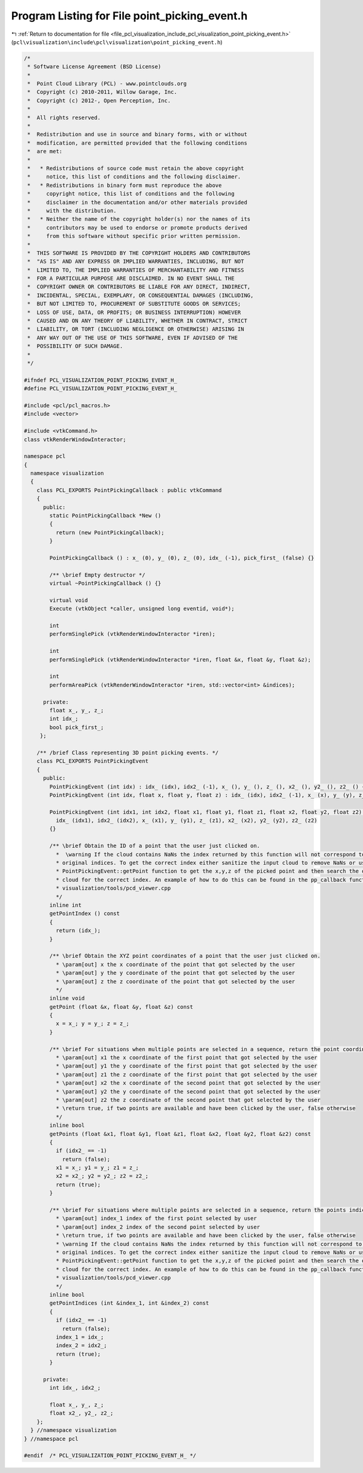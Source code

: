 
.. _program_listing_file_pcl_visualization_include_pcl_visualization_point_picking_event.h:

Program Listing for File point_picking_event.h
==============================================

|exhale_lsh| :ref:`Return to documentation for file <file_pcl_visualization_include_pcl_visualization_point_picking_event.h>` (``pcl\visualization\include\pcl\visualization\point_picking_event.h``)

.. |exhale_lsh| unicode:: U+021B0 .. UPWARDS ARROW WITH TIP LEFTWARDS

.. code-block:: cpp

   /*
    * Software License Agreement (BSD License)
    *
    *  Point Cloud Library (PCL) - www.pointclouds.org
    *  Copyright (c) 2010-2011, Willow Garage, Inc.
    *  Copyright (c) 2012-, Open Perception, Inc.
    *
    *  All rights reserved.
    *
    *  Redistribution and use in source and binary forms, with or without
    *  modification, are permitted provided that the following conditions
    *  are met:
    *
    *   * Redistributions of source code must retain the above copyright
    *     notice, this list of conditions and the following disclaimer.
    *   * Redistributions in binary form must reproduce the above
    *     copyright notice, this list of conditions and the following
    *     disclaimer in the documentation and/or other materials provided
    *     with the distribution.
    *   * Neither the name of the copyright holder(s) nor the names of its
    *     contributors may be used to endorse or promote products derived
    *     from this software without specific prior written permission.
    *
    *  THIS SOFTWARE IS PROVIDED BY THE COPYRIGHT HOLDERS AND CONTRIBUTORS
    *  "AS IS" AND ANY EXPRESS OR IMPLIED WARRANTIES, INCLUDING, BUT NOT
    *  LIMITED TO, THE IMPLIED WARRANTIES OF MERCHANTABILITY AND FITNESS
    *  FOR A PARTICULAR PURPOSE ARE DISCLAIMED. IN NO EVENT SHALL THE
    *  COPYRIGHT OWNER OR CONTRIBUTORS BE LIABLE FOR ANY DIRECT, INDIRECT,
    *  INCIDENTAL, SPECIAL, EXEMPLARY, OR CONSEQUENTIAL DAMAGES (INCLUDING,
    *  BUT NOT LIMITED TO, PROCUREMENT OF SUBSTITUTE GOODS OR SERVICES;
    *  LOSS OF USE, DATA, OR PROFITS; OR BUSINESS INTERRUPTION) HOWEVER
    *  CAUSED AND ON ANY THEORY OF LIABILITY, WHETHER IN CONTRACT, STRICT
    *  LIABILITY, OR TORT (INCLUDING NEGLIGENCE OR OTHERWISE) ARISING IN
    *  ANY WAY OUT OF THE USE OF THIS SOFTWARE, EVEN IF ADVISED OF THE
    *  POSSIBILITY OF SUCH DAMAGE.
    *
    */
   
   #ifndef PCL_VISUALIZATION_POINT_PICKING_EVENT_H_
   #define PCL_VISUALIZATION_POINT_PICKING_EVENT_H_
   
   #include <pcl/pcl_macros.h>
   #include <vector>
   
   #include <vtkCommand.h>
   class vtkRenderWindowInteractor;
   
   namespace pcl
   {
     namespace visualization
     {
       class PCL_EXPORTS PointPickingCallback : public vtkCommand
       {
         public:
           static PointPickingCallback *New () 
           { 
             return (new PointPickingCallback); 
           }
   
           PointPickingCallback () : x_ (0), y_ (0), z_ (0), idx_ (-1), pick_first_ (false) {}
         
           /** \brief Empty destructor */
           virtual ~PointPickingCallback () {}
   
           virtual void
           Execute (vtkObject *caller, unsigned long eventid, void*);
   
           int
           performSinglePick (vtkRenderWindowInteractor *iren);
   
           int
           performSinglePick (vtkRenderWindowInteractor *iren, float &x, float &y, float &z);
   
           int
           performAreaPick (vtkRenderWindowInteractor *iren, std::vector<int> &indices);
   
         private:
           float x_, y_, z_;
           int idx_;
           bool pick_first_;
        };
   
       /** /brief Class representing 3D point picking events. */
       class PCL_EXPORTS PointPickingEvent
       {
         public:
           PointPickingEvent (int idx) : idx_ (idx), idx2_ (-1), x_ (), y_ (), z_ (), x2_ (), y2_ (), z2_ () {}
           PointPickingEvent (int idx, float x, float y, float z) : idx_ (idx), idx2_ (-1), x_ (x), y_ (y), z_ (z), x2_ (), y2_ (), z2_ () {}
   
           PointPickingEvent (int idx1, int idx2, float x1, float y1, float z1, float x2, float y2, float z2) :
             idx_ (idx1), idx2_ (idx2), x_ (x1), y_ (y1), z_ (z1), x2_ (x2), y2_ (y2), z2_ (z2) 
           {}
   
           /** \brief Obtain the ID of a point that the user just clicked on.
             *  \warning If the cloud contains NaNs the index returned by this function will not correspond to the
             * original indices. To get the correct index either sanitize the input cloud to remove NaNs or use the 
             * PointPickingEvent::getPoint function to get the x,y,z of the picked point and then search the original 
             * cloud for the correct index. An example of how to do this can be found in the pp_callback function in
             * visualization/tools/pcd_viewer.cpp
             */
           inline int
           getPointIndex () const
           {
             return (idx_);
           }
   
           /** \brief Obtain the XYZ point coordinates of a point that the user just clicked on.
             * \param[out] x the x coordinate of the point that got selected by the user
             * \param[out] y the y coordinate of the point that got selected by the user
             * \param[out] z the z coordinate of the point that got selected by the user
             */
           inline void
           getPoint (float &x, float &y, float &z) const
           {
             x = x_; y = y_; z = z_;
           }
   
           /** \brief For situations when multiple points are selected in a sequence, return the point coordinates.
             * \param[out] x1 the x coordinate of the first point that got selected by the user
             * \param[out] y1 the y coordinate of the first point that got selected by the user
             * \param[out] z1 the z coordinate of the first point that got selected by the user
             * \param[out] x2 the x coordinate of the second point that got selected by the user
             * \param[out] y2 the y coordinate of the second point that got selected by the user
             * \param[out] z2 the z coordinate of the second point that got selected by the user
             * \return true, if two points are available and have been clicked by the user, false otherwise
             */
           inline bool
           getPoints (float &x1, float &y1, float &z1, float &x2, float &y2, float &z2) const
           {
             if (idx2_ == -1)
               return (false);
             x1 = x_; y1 = y_; z1 = z_;
             x2 = x2_; y2 = y2_; z2 = z2_;
             return (true);
           }
   
           /** \brief For situations where multiple points are selected in a sequence, return the points indices.
             * \param[out] index_1 index of the first point selected by user
             * \param[out] index_2 index of the second point selected by user
             * \return true, if two points are available and have been clicked by the user, false otherwise
             * \warning If the cloud contains NaNs the index returned by this function will not correspond to the
             * original indices. To get the correct index either sanitize the input cloud to remove NaNs or use the 
             * PointPickingEvent::getPoint function to get the x,y,z of the picked point and then search the original 
             * cloud for the correct index. An example of how to do this can be found in the pp_callback function in
             * visualization/tools/pcd_viewer.cpp
             */
           inline bool
           getPointIndices (int &index_1, int &index_2) const
           {
             if (idx2_ == -1)
               return (false);
             index_1 = idx_;
             index_2 = idx2_;
             return (true);
           }
   
         private:
           int idx_, idx2_;
   
           float x_, y_, z_;
           float x2_, y2_, z2_;
       };
     } //namespace visualization
   } //namespace pcl
   
   #endif  /* PCL_VISUALIZATION_POINT_PICKING_EVENT_H_ */
   
